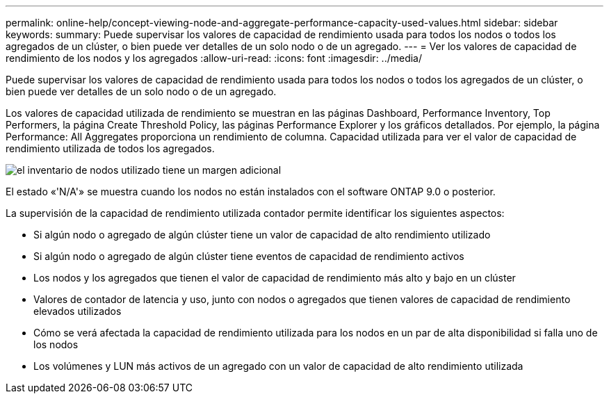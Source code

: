 ---
permalink: online-help/concept-viewing-node-and-aggregate-performance-capacity-used-values.html 
sidebar: sidebar 
keywords:  
summary: Puede supervisar los valores de capacidad de rendimiento usada para todos los nodos o todos los agregados de un clúster, o bien puede ver detalles de un solo nodo o de un agregado. 
---
= Ver los valores de capacidad de rendimiento de los nodos y los agregados
:allow-uri-read: 
:icons: font
:imagesdir: ../media/


[role="lead"]
Puede supervisar los valores de capacidad de rendimiento usada para todos los nodos o todos los agregados de un clúster, o bien puede ver detalles de un solo nodo o de un agregado.

Los valores de capacidad utilizada de rendimiento se muestran en las páginas Dashboard, Performance Inventory, Top Performers, la página Create Threshold Policy, las páginas Performance Explorer y los gráficos detallados. Por ejemplo, la página Performance: All Aggregates proporciona un rendimiento de columna. Capacidad utilizada para ver el valor de capacidad de rendimiento utilizada de todos los agregados.

image::../media/node-inventory-used-headroom.gif[el inventario de nodos utilizado tiene un margen adicional]

El estado «'N/A'» se muestra cuando los nodos no están instalados con el software ONTAP 9.0 o posterior.

La supervisión de la capacidad de rendimiento utilizada contador permite identificar los siguientes aspectos:

* Si algún nodo o agregado de algún clúster tiene un valor de capacidad de alto rendimiento utilizado
* Si algún nodo o agregado de algún clúster tiene eventos de capacidad de rendimiento activos
* Los nodos y los agregados que tienen el valor de capacidad de rendimiento más alto y bajo en un clúster
* Valores de contador de latencia y uso, junto con nodos o agregados que tienen valores de capacidad de rendimiento elevados utilizados
* Cómo se verá afectada la capacidad de rendimiento utilizada para los nodos en un par de alta disponibilidad si falla uno de los nodos
* Los volúmenes y LUN más activos de un agregado con un valor de capacidad de alto rendimiento utilizada

